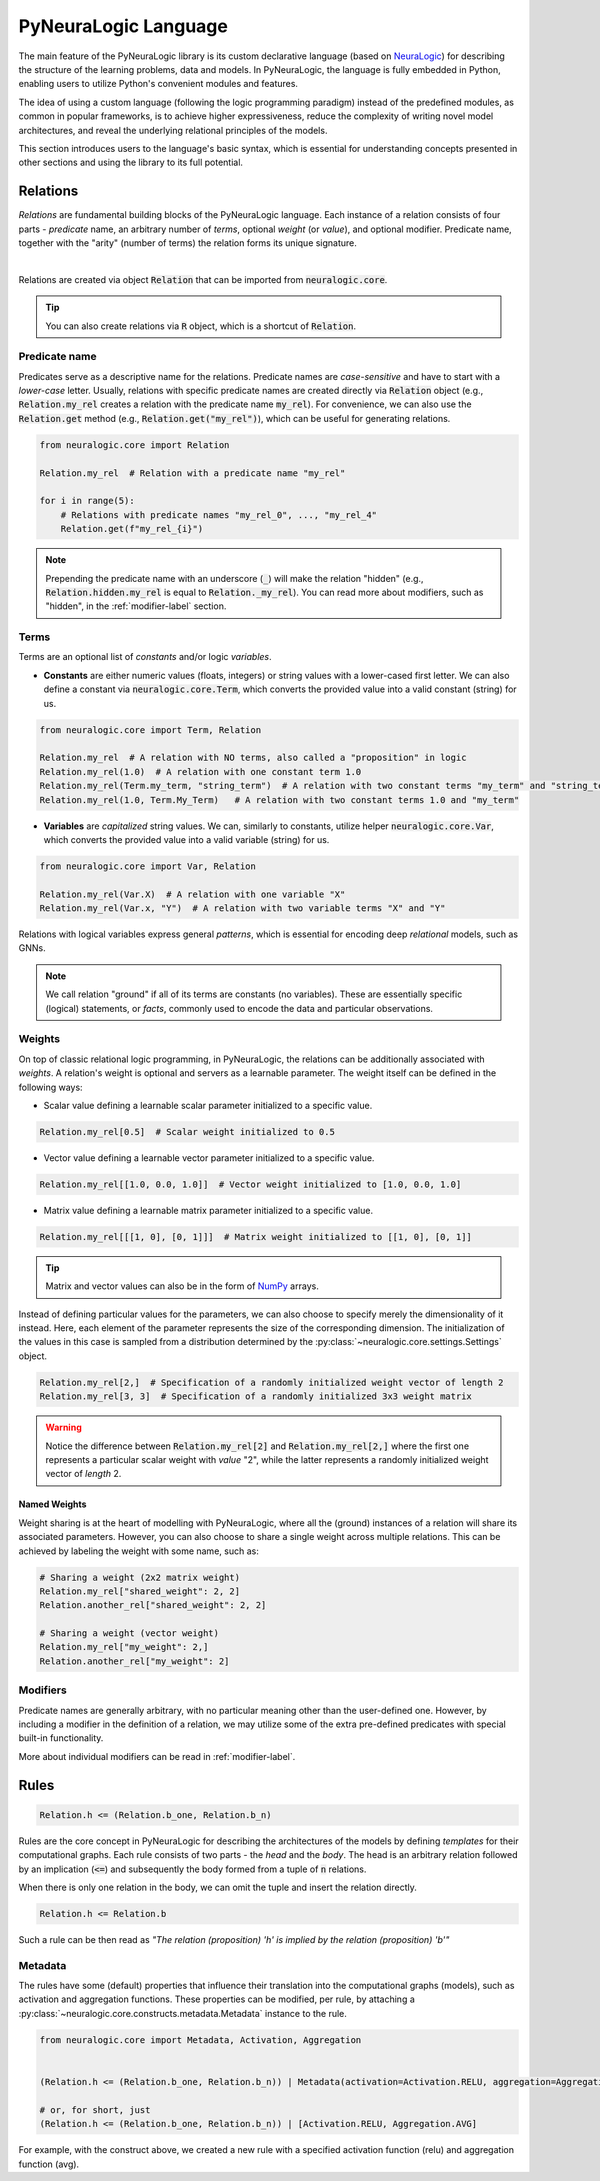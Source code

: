 PyNeuraLogic Language
=====================

The main feature of the PyNeuraLogic library is its custom declarative language
(based on `NeuraLogic <https://github.com/GustikS/NeuraLogic>`_) for describing the structure of the learning problems, data and models.
In PyNeuraLogic, the language is fully embedded in Python, enabling users to utilize Python's convenient modules and features.

The idea of using a custom language (following the logic programming paradigm) instead of the predefined modules, as common in popular
frameworks, is to achieve higher expressiveness, reduce the complexity of writing novel model architectures, and
reveal the underlying relational principles of the models.

This section introduces users to the language's basic syntax, which is essential for understanding concepts presented
in other sections and using the library to its full potential.


Relations
######################

*Relations* are fundamental building blocks of the PyNeuraLogic language. Each instance of a relation consists of four parts - *predicate* name,
an arbitrary number of *terms*, optional *weight* (or *value*), and optional modifier. Predicate name, together
with the "arity" (number of terms) the relation forms its unique signature.

.. image:: _static/atom.svg
    :width: 500
    :alt: Atom structure
    :align: center

|

Relations are created via object :code:`Relation` that can be imported from :code:`neuralogic.core`.


.. tip::

    You can also create relations via :code:`R` object, which is a shortcut of :code:`Relation`.


Predicate name
**************

Predicates serve as a descriptive name for the relations. Predicate names are *case-sensitive* and have to
start with a *lower-case* letter. Usually, relations with specific predicate names are created directly via :code:`Relation` object
(e.g., :code:`Relation.my_rel` creates a relation with the predicate name :code:`my_rel`).
For convenience, we can also use the :code:`Relation.get` method (e.g., :code:`Relation.get("my_rel")`),
which can be useful for generating relations.

.. code-block:: Python

    from neuralogic.core import Relation

    Relation.my_rel  # Relation with a predicate name "my_rel"

    for i in range(5):
        # Relations with predicate names "my_rel_0", ..., "my_rel_4"
        Relation.get(f"my_rel_{i}")


.. note::

    Prepending the predicate name with an underscore (:code:`_`) will make the relation "hidden" (e.g., :code:`Relation.hidden.my_rel` is equal to :code:`Relation._my_rel`). You can read more about modifiers, such as "hidden", in the :ref:`modifier-label` section.


Terms
*****

Terms are an optional list of *constants* and/or logic *variables*.

- **Constants** are either numeric values (floats, integers) or string values with a lower-cased first letter. We can also define a constant via :code:`neuralogic.core.Term`, which converts the provided value into a valid constant (string) for us.

.. code-block:: Python

    from neuralogic.core import Term, Relation

    Relation.my_rel  # A relation with NO terms, also called a "proposition" in logic
    Relation.my_rel(1.0)  # A relation with one constant term 1.0
    Relation.my_rel(Term.my_term, "string_term")  # A relation with two constant terms "my_term" and "string_term"
    Relation.my_rel(1.0, Term.My_Term)   # A relation with two constant terms 1.0 and "my_term"

- **Variables** are *capitalized* string values. We can, similarly to constants, utilize helper :code:`neuralogic.core.Var`, which converts the provided value into a valid variable (string) for us.

.. code-block:: Python

    from neuralogic.core import Var, Relation

    Relation.my_rel(Var.X)  # A relation with one variable "X"
    Relation.my_rel(Var.x, "Y")  # A relation with two variable terms "X" and "Y"

Relations with logical variables express general *patterns*, which is essential for encoding deep *relational* models, such as GNNs.

.. NOTE::
        We call relation "ground" if all of its terms are constants (no variables). These are essentially specific (logical) statements, or *facts*, commonly used to encode the data and particular observations.

Weights
*******

On top of classic relational logic programming, in PyNeuraLogic, the relations can be additionally associated with *weights*.
A relation's weight is optional and servers as a learnable parameter. The weight itself can be defined in the following ways:

- Scalar value defining a learnable scalar parameter initialized to a specific value.

.. code-block:: Python

    Relation.my_rel[0.5]  # Scalar weight initialized to 0.5

- Vector value defining a learnable vector parameter initialized to a specific value.

.. code-block:: Python

    Relation.my_rel[[1.0, 0.0, 1.0]]  # Vector weight initialized to [1.0, 0.0, 1.0]

- Matrix value defining a learnable matrix parameter initialized to a specific value.

.. code-block:: Python

    Relation.my_rel[[[1, 0], [0, 1]]]  # Matrix weight initialized to [[1, 0], [0, 1]]


.. tip::
        Matrix and vector values can also be in the form of `NumPy <https://numpy.org/>`_ arrays.


Instead of defining particular values for the parameters, we can also choose to specify merely the dimensionality of it instead. Here, each element of the parameter represents the size of the corresponding dimension. The initialization of the values in this case is sampled from a distribution determined by the :py:class:`~neuralogic.core.settings.Settings` object.

.. code-block:: Python

    Relation.my_rel[2,]  # Specification of a randomly initialized weight vector of length 2
    Relation.my_rel[3, 3]  # Specification of a randomly initialized 3x3 weight matrix


.. WARNING::
    Notice the difference between :code:`Relation.my_rel[2]` and :code:`Relation.my_rel[2,]` where the first one represents a particular scalar weight with *value* "2", while the latter represents a randomly initialized weight vector of *length* 2.

Named Weights
^^^^^^^^^^^^^

Weight sharing is at the heart of modelling with PyNeuraLogic, where all the (ground) instances of a relation will share its associated parameters. However, you can also choose to share a single weight across multiple relations. This can be achieved by labeling the weight with some name, such as:

.. code-block:: Python

    # Sharing a weight (2x2 matrix weight)
    Relation.my_rel["shared_weight": 2, 2]
    Relation.another_rel["shared_weight": 2, 2]

    # Sharing a weight (vector weight)
    Relation.my_rel["my_weight": 2,]
    Relation.another_rel["my_weight": 2]


Modifiers
*********

Predicate names are generally arbitrary, with no particular meaning other than the user-defined one.
However, by including a modifier in the definition of a relation, we may utilize some of the extra pre-defined predicates with special built-in functionality.

More about individual modifiers can be read in :ref:`modifier-label`.


Rules
#####################


.. code-block:: Python

    Relation.h <= (Relation.b_one, Relation.b_n)


Rules are the core concept in PyNeuraLogic for describing the architectures of the models by defining *templates* for their computational graphs.
Each rule consists of two parts - the *head* and the *body*. The head is an arbitrary relation followed by an implication (:code:`<=`) and subsequently the body formed from a tuple of :code:`n` relations.

When there is only one relation in the body, we can omit the tuple and insert the relation directly.

.. code-block:: Python

    Relation.h <= Relation.b


Such a rule can be then read as *"The relation (proposition) 'h' is implied by the relation (proposition) 'b'"*

Metadata
********
The rules have some (default) properties that influence their translation into the computational graphs (models), such as activation and aggregation functions.
These properties can be modified, per rule, by attaching a :py:class:`~neuralogic.core.constructs.metadata.Metadata` instance to the rule.

.. code-block:: Python

    from neuralogic.core import Metadata, Activation, Aggregation


    (Relation.h <= (Relation.b_one, Relation.b_n)) | Metadata(activation=Activation.RELU, aggregation=Aggregation.AVG)
    
    # or, for short, just
    (Relation.h <= (Relation.b_one, Relation.b_n)) | [Activation.RELU, Aggregation.AVG]


For example, with the construct above, we created a new rule with a specified activation function (relu) and aggregation function (avg).
